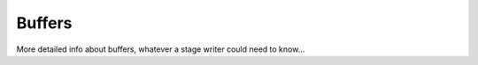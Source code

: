 .. _dev_buffers:

************
Buffers
************

More detailed info about buffers, whatever a stage writer could need to know...

